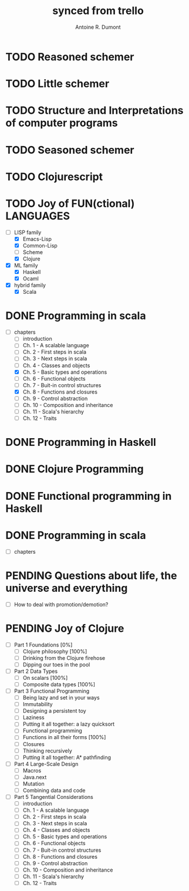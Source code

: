 #+property: board-name    api test board
#+property: board-id      51d99bbc1e1d8988390047f2
#+property: TODO 51d99bbc1e1d8988390047f3
#+property: IN-PROGRESS 51d99bbc1e1d8988390047f4
#+property: DONE 51d99bbc1e1d8988390047f5
#+property: PENDING 51e53898ea3d1780690015ca
#+property: DELEGATED 51e538a89c05f1e25c0027c6
#+property: FAIL 51e538a26f75d07902002d25
#+property: CANCELLED 51e538e6c7a68fa0510014ee
#+TODO: TODO IN-PROGRESS DONE | PENDING DELEGATED FAIL CANCELLED
#+title: synced from trello
#+author: Antoine R. Dumont

* TODO Reasoned schemer
:PROPERTIES:
:END:
* TODO Little schemer
:PROPERTIES:
:END:
* TODO Structure and Interpretations of computer programs
:PROPERTIES:
:END:
* TODO Seasoned schemer
:PROPERTIES:
:END:
* TODO Clojurescript
:PROPERTIES:
:END:
* TODO Joy of FUN(ctional) LANGUAGES
:PROPERTIES:
:END:
- [-] LISP family
  - [X] Emacs-Lisp
  - [X] Common-Lisp
  - [ ] Scheme
  - [X] Clojure
- [X] ML family
  - [X] Haskell
  - [X] Ocaml
- [X] hybrid family
  - [X] Scala
* DONE Programming in scala
:PROPERTIES:
:END:
- [-] chapters
  - [-] introduction
  - [-] Ch. 1 - A scalable language
  - [-] Ch. 2 - First steps in scala
  - [-] Ch. 3 - Next steps in scala
  - [-] Ch. 4 - Classes and objects
  - [X] Ch. 5 - Basic types and operations
  - [-] Ch. 6 - Functional objects
  - [-] Ch. 7 - Buit-in control structures
  - [X] Ch. 8 - Functions and closures
  - [-] Ch. 9 - Control abstraction
  - [-] Ch. 10 - Composition and inheritance
  - [-] Ch. 11 - Scala's hierarchy
  - [-] Ch. 12 - Traits
* DONE Programming in Haskell
:PROPERTIES:
:END:
* DONE Clojure Programming
:PROPERTIES:
:END:
* DONE Functional programming in Haskell
:PROPERTIES:
:END:
* DONE Programming in scala
:PROPERTIES:
:END:
- [-] chapters
* PENDING Questions about life, the universe and everything
:PROPERTIES:
:END:
- [-] How to deal with promotion/demotion?
* PENDING Joy of Clojure
:PROPERTIES:
:END:
- [-] Part 1 Foundations [0%]
  - [-] Clojure philosophy [100%]
  - [-] Drinking from the Clojure firehose
  - [-] Dipping our toes in the pool
- [-] Part 2 Data Types
  - [-] On scalars [100%]
  - [-] Composite data types [100%]
- [-] Part 3 Functional Programming
  - [-] Being lazy and set in your ways
  - [-] Immutability
  - [-] Designing a persistent toy
  - [-] Laziness
  - [-] Putting it all together: a lazy quicksort
  - [-] Functional programming
  - [-] Functions in all their forms [100%]
  - [-] Closures
  - [-] Thinking recursively
  - [-] Putting it all together: A* pathfinding
- [-] Part 4 Large-Scale Design
  - [-] Macros
  - [-] Java.next
  - [-] Mutation
  - [-] Combining data and code
- [-] Part 5 Tangential Considerations
  - [-] introduction
  - [-] Ch. 1 - A scalable language
  - [-] Ch. 2 - First steps in scala
  - [-] Ch. 3 - Next steps in scala
  - [-] Ch. 4 - Classes and objects
  - [-] Ch. 5 - Basic types and operations
  - [-] Ch. 6 - Functional objects
  - [-] Ch. 7 - Buit-in control structures
  - [-] Ch. 8 - Functions and closures
  - [-] Ch. 9 - Control abstraction
  - [-] Ch. 10 - Composition and inheritance
  - [-] Ch. 11 - Scala's hierarchy
  - [-] Ch. 12 - Traits

